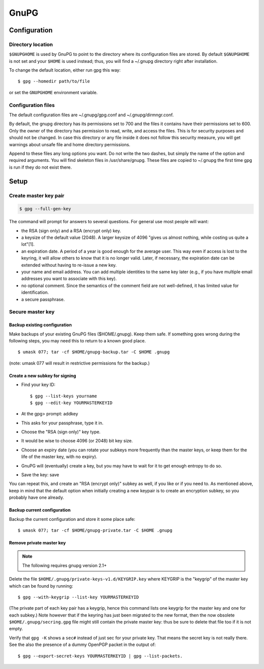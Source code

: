 #####
GnuPG
#####

*************
Configuration
*************

Directory location
==================

``$GNUPGHOME`` is used by GnuPG to point to the directory where its
configuration files are stored. By default ``$GNUPGHOME`` is not set and your
``$HOME`` is used instead; thus, you will find a ~/.gnupg directory right
after installation.

To change the default location, either run gpg this way::

    $ gpg --homedir path/to/file

or set the ``GNUPGHOME`` environment variable.

Configuration files
===================

The default configuration files are ~/.gnupg/gpg.conf and ~/.gnupg/dirmngr.conf.

By default, the gnupg directory has its permissions set to 700 and the files
it contains have their permissions set to 600. Only the owner of the directory
has permission to read, write, and access the files. This is for security
purposes and should not be changed. In case this directory or any file inside
it does not follow this security measure, you will get warnings about unsafe
file and home directory permissions.

Append to these files any long options you want. Do not write the two dashes,
but simply the name of the option and required arguments. You will find
skeleton files in /usr/share/gnupg. These files are copied to ~/.gnupg the
first time gpg is run if they do not exist there.

*****
Setup
*****

Create master key pair
======================

.. code:: bash

   $ gpg --full-gen-key

The command will prompt for answers to several questions. For general use most
people will want:

* the RSA (sign only) and a RSA (encrypt only) key.

* a keysize of the default value (2048). A larger keysize of 4096 "gives us
  almost nothing, while costing us quite a lot"[1].

* an expiration date. A period of a year is good enough for the average user.
  This way even if access is lost to the keyring, it will allow others to know
  that it is no longer valid. Later, if necessary, the expiration date can be
  extended without having to re-issue a new key.

* your name and email address. You can add multiple identities to the same key
  later (e.g., if you have multiple email addresses you want to associate with
  this key).

* no optional comment. Since the semantics of the comment field are not
  well-defined, it has limited value for identification.

* a secure passphrase.

Secure master key
=================

Backup existing configuration
-----------------------------

Make backups of your existing GnuPG files ($HOME/.gnupg). Keep them safe. If
something goes wrong during the following steps, you may need this to return
to a known good place.

::

    $ umask 077; tar -cf $HOME/gnupg-backup.tar -C $HOME .gnupg

(note: umask 077 will result in restrictive permissions for the backup.)

Create a new subkey for signing
-------------------------------

* Find your key ID::

      $ gpg --list-keys yourname
      $ gpg --edit-key YOURMASTERKEYID

* At the gpg> prompt: addkey

* This asks for your passphrase, type it in.

* Choose the "RSA (sign only)" key type.

* It would be wise to choose 4096 (or 2048) bit key size.

* Choose an expiry date (you can rotate your subkeys more frequently than the
  master keys, or keep them for the life of the master key, with no expiry).

* GnuPG will (eventually) create a key, but you may have to wait for it to get
  enough entropy to do so.

* Save the key: save

You can repeat this, and create an "RSA (encrypt only)" subkey as well, if you
like or if you need to. As mentioned above, keep in mind that the default
option when initially creating a new keypair is to create an encryption
subkey, so you probably have one already.

Backup current configuration
----------------------------

Backup the current configuration and store it some place safe::

    $ umask 077; tar -cf $HOME/gnupg-private.tar -C $HOME .gnupg

Remove private master key
--------------------------

.. note::

   The following requires gnupg version 2.1+

Delete the file ``$HOME/.gnupg/private-keys-v1.d/KEYGRIP.key`` where KEYGRIP
is the "keygrip" of the master key which can be found by running::

    $ gpg --with-keygrip --list-key YOURMASTERKEYID

(The private part of each key pair has a keygrip, hence this command lists one
keygrip for the master key and one for each subkey.) Note however that if the
keyring has just been migrated to the new format, then the now obsolete
``$HOME/.gnupg/secring.gpg`` file might still contain the private master key:
thus be sure to delete that file too if it is not empty.

Verify that ``gpg -K`` shows a ``sec#`` instead of just sec for your private key. That
means the secret key is not really there. See the also the presence of a
dummy OpenPGP packet in the output of::

    $ gpg --export-secret-keys YOURMASTERKEYID | gpg --list-packets.

